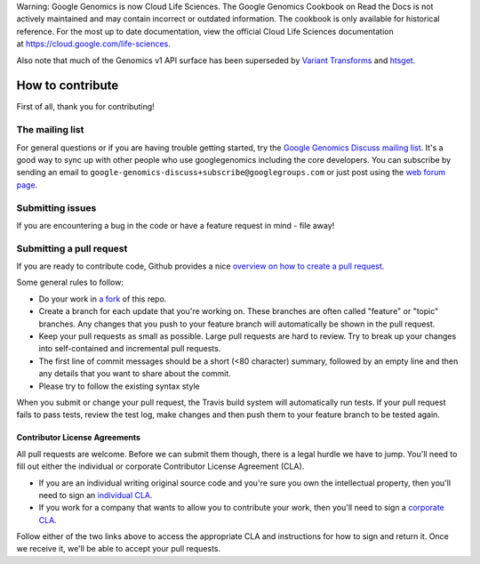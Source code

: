 Warning: Google Genomics is now Cloud Life Sciences. The Google Genomics Cookbook on Read the Docs is not actively maintained and may contain incorrect or outdated information. The cookbook is only available for historical reference. For the most up to date documentation, view the official Cloud Life Sciences documentation at https://cloud.google.com/life-sciences.

Also note that much of the Genomics v1 API surface has been superseded by `Variant Transforms <https://cloud.google.com/life-sciences/docs/how-tos/variant-transforms>`_ and `htsget <https://cloud.google.com/life-sciences/docs/how-tos/reading-data-htsget>`_.

How to contribute
===================================

First of all, thank you for contributing!

The mailing list
----------------

For general questions or if you are having trouble getting started, try the 
`Google Genomics Discuss mailing list <https://groups.google.com/forum/#!forum/google-genomics-discuss>`_. 
It's a good way to sync up with other people who use googlegenomics including the core developers. You can subscribe
by sending an email to ``google-genomics-discuss+subscribe@googlegroups.com`` or just post using
the `web forum page <https://groups.google.com/forum/#!forum/google-genomics-discuss>`_.


Submitting issues
-----------------

If you are encountering a bug in the code or have a feature request in mind - file away! 


Submitting a pull request
-------------------------

If you are ready to contribute code, Github provides a nice `overview on how to create a pull request
<https://help.github.com/articles/creating-a-pull-request>`_.

Some general rules to follow:

* Do your work in `a fork <https://help.github.com/articles/fork-a-repo>`_ of this repo.
* Create a branch for each update that you're working on. 
  These branches are often called "feature" or "topic" branches. Any changes
  that you push to your feature branch will automatically be shown in the pull request.
* Keep your pull requests as small as possible. Large pull requests are hard to review. 
  Try to break up your changes into self-contained and incremental pull requests.
* The first line of commit messages should be a short (<80 character) summary, 
  followed by an empty line and then any details that you want to share about the commit.
* Please try to follow the existing syntax style

When you submit or change your pull request, the Travis build system will automatically run tests. 
If your pull request fails to pass tests, review the test log, make changes and
then push them to your feature branch to be tested again.


Contributor License Agreements
~~~~~~~~~~~~~~~~~~~~~~~~~~~~~~

All pull requests are welcome. Before we can submit them though, there is a legal hurdle we have to jump. 
You'll need to fill out either the individual or corporate Contributor License Agreement
(CLA).

* If you are an individual writing original source code and you're sure you
  own the intellectual property, then you'll need to sign an `individual CLA
  <https://developers.google.com/open-source/cla/individual>`_.
* If you work for a company that wants to allow you to contribute your work,
  then you'll need to sign a `corporate CLA
  <https://developers.google.com/open-source/cla/corporate>`_.

Follow either of the two links above to access the appropriate CLA and
instructions for how to sign and return it. Once we receive it, we'll be able to
accept your pull requests.
